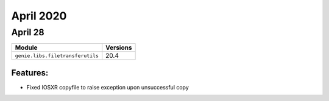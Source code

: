 April 2020
=============

April 28
-----------

+------------------------------------+-------------------------------+
| Module                             | Versions                      |
+====================================+===============================+
| ``genie.libs.filetransferutils``   | 20.4                          |
+------------------------------------+-------------------------------+


Features:
^^^^^^^^^

* Fixed IOSXR copyfile to raise exception upon unsuccessful copy